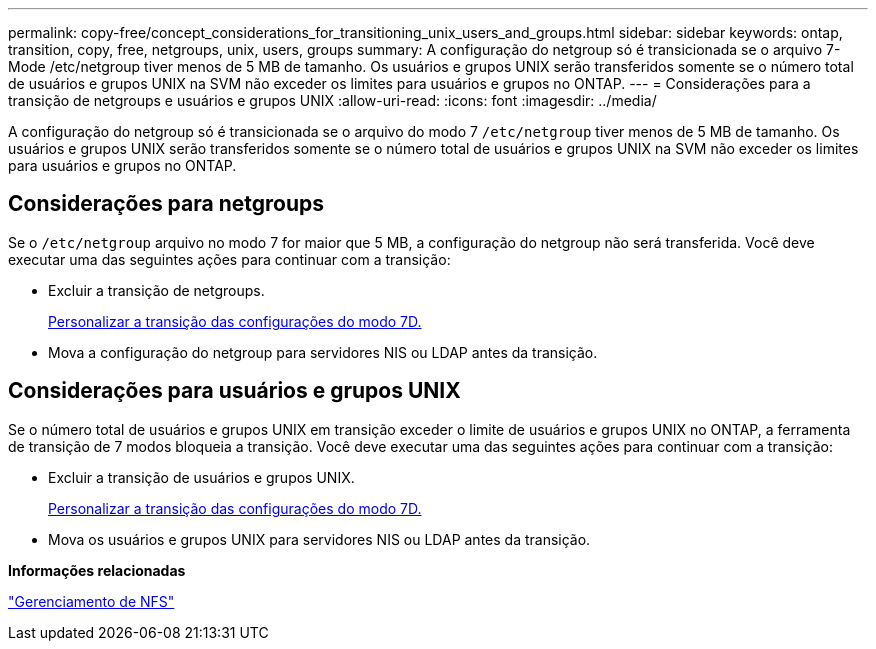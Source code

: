 ---
permalink: copy-free/concept_considerations_for_transitioning_unix_users_and_groups.html 
sidebar: sidebar 
keywords: ontap, transition, copy, free, netgroups, unix, users, groups 
summary: A configuração do netgroup só é transicionada se o arquivo 7-Mode /etc/netgroup tiver menos de 5 MB de tamanho. Os usuários e grupos UNIX serão transferidos somente se o número total de usuários e grupos UNIX na SVM não exceder os limites para usuários e grupos no ONTAP. 
---
= Considerações para a transição de netgroups e usuários e grupos UNIX
:allow-uri-read: 
:icons: font
:imagesdir: ../media/


[role="lead"]
A configuração do netgroup só é transicionada se o arquivo do modo 7 `/etc/netgroup` tiver menos de 5 MB de tamanho. Os usuários e grupos UNIX serão transferidos somente se o número total de usuários e grupos UNIX na SVM não exceder os limites para usuários e grupos no ONTAP.



== Considerações para netgroups

Se o `/etc/netgroup` arquivo no modo 7 for maior que 5 MB, a configuração do netgroup não será transferida. Você deve executar uma das seguintes ações para continuar com a transição:

* Excluir a transição de netgroups.
+
xref:task_customizing_configurations_for_transition.adoc[Personalizar a transição das configurações do modo 7D.]

* Mova a configuração do netgroup para servidores NIS ou LDAP antes da transição.




== Considerações para usuários e grupos UNIX

Se o número total de usuários e grupos UNIX em transição exceder o limite de usuários e grupos UNIX no ONTAP, a ferramenta de transição de 7 modos bloqueia a transição. Você deve executar uma das seguintes ações para continuar com a transição:

* Excluir a transição de usuários e grupos UNIX.
+
xref:task_customizing_configurations_for_transition.adoc[Personalizar a transição das configurações do modo 7D.]

* Mova os usuários e grupos UNIX para servidores NIS ou LDAP antes da transição.


*Informações relacionadas*

https://docs.netapp.com/ontap-9/topic/com.netapp.doc.cdot-famg-nfs/home.html["Gerenciamento de NFS"]
